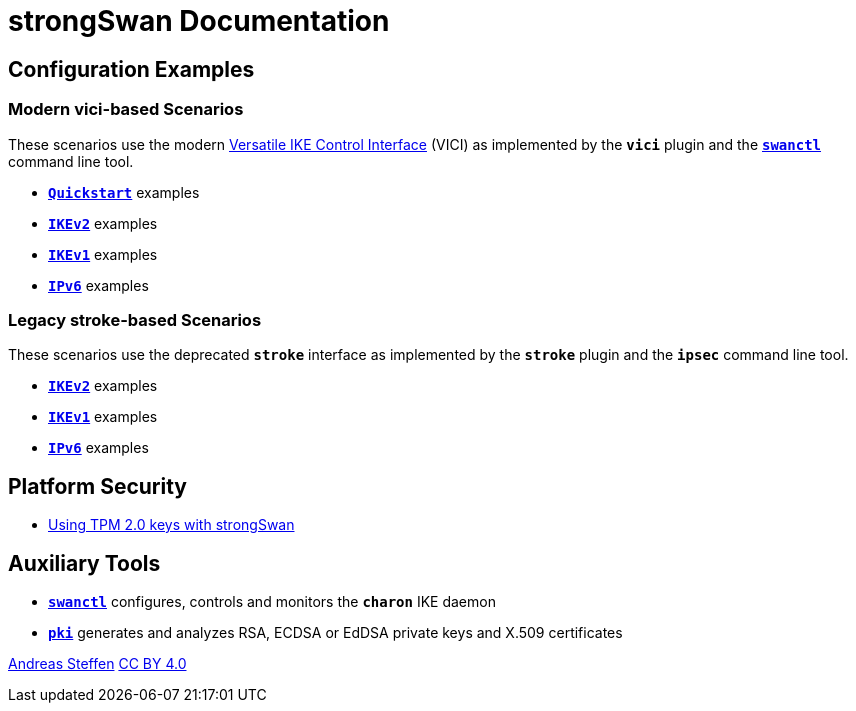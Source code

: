 = strongSwan Documentation

== Configuration Examples

=== Modern vici-based Scenarios

:VICI: https://github.com/strongswan/strongswan/blob/master/src/libcharon/plugins/vici/README.md

These scenarios use the modern {VICI}[Versatile IKE Control Interface] (VICI) as
implemented by the `*vici*` plugin and the xref:swanctl#[`*swanctl*`] command line tool.

* xref:configQuickstart#[`*Quickstart*`] examples
* xref:configIKEv2#[`*IKEv2*`] examples
* xref:configIKEv1#[`*IKEv1*`] examples
* xref:configIPv6#[`*IPv6*`] examples

=== Legacy stroke-based Scenarios

These scenarios use the deprecated `*stroke*` interface as implemented by the
`*stroke*` plugin and the `*ipsec*` command line tool.

* xref:configIKEv2Stroke#[`*IKEv2*`] examples
* xref:configIKEv1Stroke#[`*IKEv1*`] examples
* xref:configIPv6Stroke#[`*IPv6*`] examples

== Platform Security

* xref:tpm2#[Using TPM 2.0 keys with strongSwan]

== Auxiliary Tools

* xref:swanctl#[`*swanctl*`] configures, controls and monitors the `*charon*` IKE daemon
* xref:pki#[`*pki*`] generates and analyzes RSA, ECDSA or EdDSA private keys and X.509 certificates

:AS: mailto:andreas.steffen@strongswan.org
:CC: http://creativecommons.org/licenses/by/4.0/

{AS}[Andreas Steffen] {CC}[CC BY 4.0]
